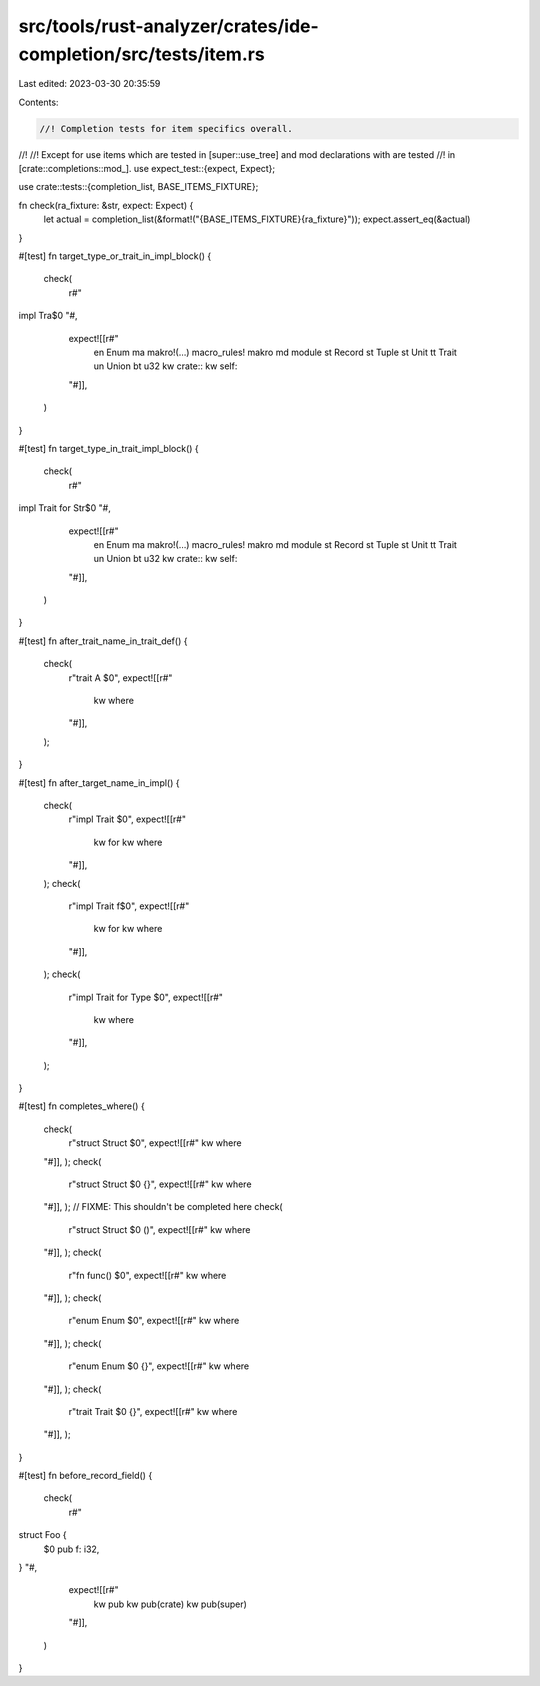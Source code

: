 src/tools/rust-analyzer/crates/ide-completion/src/tests/item.rs
===============================================================

Last edited: 2023-03-30 20:35:59

Contents:

.. code-block:: rs

    //! Completion tests for item specifics overall.
//!
//! Except for use items which are tested in [super::use_tree] and mod declarations with are tested
//! in [crate::completions::mod_].
use expect_test::{expect, Expect};

use crate::tests::{completion_list, BASE_ITEMS_FIXTURE};

fn check(ra_fixture: &str, expect: Expect) {
    let actual = completion_list(&format!("{BASE_ITEMS_FIXTURE}{ra_fixture}"));
    expect.assert_eq(&actual)
}

#[test]
fn target_type_or_trait_in_impl_block() {
    check(
        r#"
impl Tra$0
"#,
        expect![[r#"
            en Enum
            ma makro!(…) macro_rules! makro
            md module
            st Record
            st Tuple
            st Unit
            tt Trait
            un Union
            bt u32
            kw crate::
            kw self::
        "#]],
    )
}

#[test]
fn target_type_in_trait_impl_block() {
    check(
        r#"
impl Trait for Str$0
"#,
        expect![[r#"
            en Enum
            ma makro!(…) macro_rules! makro
            md module
            st Record
            st Tuple
            st Unit
            tt Trait
            un Union
            bt u32
            kw crate::
            kw self::
        "#]],
    )
}

#[test]
fn after_trait_name_in_trait_def() {
    check(
        r"trait A $0",
        expect![[r#"
            kw where
        "#]],
    );
}

#[test]
fn after_target_name_in_impl() {
    check(
        r"impl Trait $0",
        expect![[r#"
            kw for
            kw where
        "#]],
    );
    check(
        r"impl Trait f$0",
        expect![[r#"
            kw for
            kw where
        "#]],
    );
    check(
        r"impl Trait for Type $0",
        expect![[r#"
            kw where
        "#]],
    );
}

#[test]
fn completes_where() {
    check(
        r"struct Struct $0",
        expect![[r#"
        kw where
    "#]],
    );
    check(
        r"struct Struct $0 {}",
        expect![[r#"
        kw where
    "#]],
    );
    // FIXME: This shouldn't be completed here
    check(
        r"struct Struct $0 ()",
        expect![[r#"
        kw where
    "#]],
    );
    check(
        r"fn func() $0",
        expect![[r#"
        kw where
    "#]],
    );
    check(
        r"enum Enum $0",
        expect![[r#"
        kw where
    "#]],
    );
    check(
        r"enum Enum $0 {}",
        expect![[r#"
        kw where
    "#]],
    );
    check(
        r"trait Trait $0 {}",
        expect![[r#"
        kw where
    "#]],
    );
}

#[test]
fn before_record_field() {
    check(
        r#"
struct Foo {
    $0
    pub f: i32,
}
"#,
        expect![[r#"
            kw pub
            kw pub(crate)
            kw pub(super)
        "#]],
    )
}


